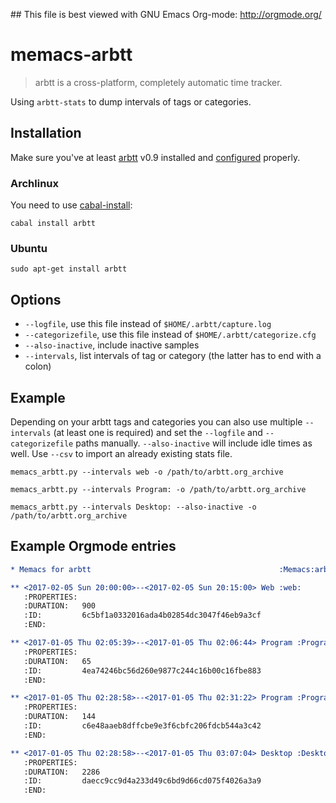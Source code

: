 ## This file is best viewed with GNU Emacs Org-mode: http://orgmode.org/

* memacs-arbtt

#+BEGIN_QUOTE
arbtt is a cross-platform, completely automatic time tracker.
#+END_QUOTE

Using ~arbtt-stats~ to dump intervals of tags or categories.

** Installation

Make sure you've at least [[https://arbtt.nomeata.de][arbtt]] v0.9 installed and [[http://arbtt.nomeata.de/doc/users_guide/configuration.html][configured]] properly.

*** Archlinux

You need to use [[https://wiki.archlinux.org/index.php/haskell#cabal-install][cabal-install]]:

~cabal install arbtt~

*** Ubuntu

~sudo apt-get install arbtt~

** Options

- ~--logfile~, use this file instead of ~$HOME/.arbtt/capture.log~
- ~--categorizefile~, use this file instead of ~$HOME/.arbtt/categorize.cfg~
- ~--also-inactive~, include inactive samples
- ~--intervals~, list intervals of tag or category (the latter has to end with a colon)

** Example

Depending on your arbtt tags and categories you can also use multiple ~--intervals~ (at least one is required) and set
the ~--logfile~ and ~--categorizefile~ paths manually. ~--also-inactive~ will include idle times as well. Use ~--csv~
to import an already existing stats file.

~memacs_arbtt.py --intervals web -o /path/to/arbtt.org_archive~

~memacs_arbtt.py --intervals Program: -o /path/to/arbtt.org_archive~

~memacs_arbtt.py --intervals Desktop: --also-inactive -o /path/to/arbtt.org_archive~

** Example Orgmode entries

#+BEGIN_SRC org
* Memacs for arbtt                                          :Memacs:arbtt:
#+END_SRC

#+BEGIN_SRC org
** <2017-02-05 Sun 20:00:00>--<2017-02-05 Sun 20:15:00> Web	:web:
   :PROPERTIES:
   :DURATION:   900
   :ID:         6c5bf1a0332016ada4b02854dc3047f46eb9a3cf
   :END:
#+END_SRC

#+BEGIN_SRC org
** <2017-01-05 Thu 02:05:39>--<2017-01-05 Thu 02:06:44> Program	:Program:xfce4-terminal:
   :PROPERTIES:
   :DURATION:   65
   :ID:         4ea74246bc56d260e9877c244c16b00c16fbe883
   :END:
#+END_SRC

#+BEGIN_SRC org
** <2017-01-05 Thu 02:28:58>--<2017-01-05 Thu 02:31:22> Program	:Program:pcmanfm:
   :PROPERTIES:
   :DURATION:   144
   :ID:         c6e48aaeb8dffcbe9e3f6cbfc206fdcb544a3c42
   :END:
#+END_SRC

#+BEGIN_SRC org
** <2017-01-05 Thu 02:28:58>--<2017-01-05 Thu 03:07:04> Desktop	:Desktop:2:
   :PROPERTIES:
   :DURATION:   2286
   :ID:         daecc9cc9d4a233d49c6bd9d66cd075f4026a3a9
   :END:
#+END_SRC
